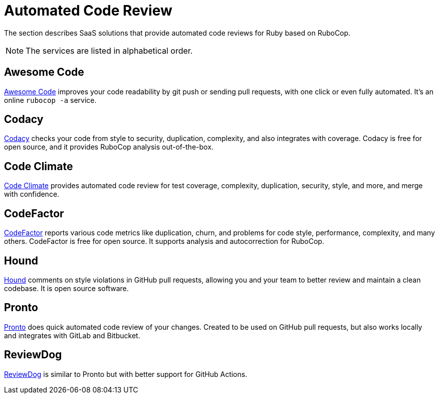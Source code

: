 = Automated Code Review

The section describes SaaS solutions that provide automated code reviews for Ruby based on RuboCop.

NOTE: The services are listed in alphabetical order.

== Awesome Code

https://awesomecode.io[Awesome Code] improves your code readability by git push or sending pull requests, with one click or even fully automated. It's an online `rubocop -a` service.

== Codacy

https://www.codacy.com/[Codacy] checks your code from style to security, duplication, complexity, and also integrates with coverage.
Codacy is free for open source, and it provides RuboCop analysis out-of-the-box.

== Code Climate

https://codeclimate.com/[Code Climate] provides automated code review for test coverage, complexity, duplication, security, style, and more, and merge with confidence.

== CodeFactor

https://www.codefactor.io[CodeFactor] reports various code metrics like duplication, churn, and problems for code style, performance, complexity, and many others. CodeFactor is free for open source. It supports analysis and autocorrection for RuboCop.

== Hound

https://houndci.com/[Hound] comments on style violations in GitHub pull requests, allowing you and your team to better review and maintain a clean codebase.
It is open source software.

== Pronto

https://github.com/prontolabs/pronto[Pronto] does quick automated code review of your changes. Created to be used on GitHub pull requests, but also works locally and integrates with GitLab and Bitbucket.

== ReviewDog

https://github.com/reviewdog/reviewdog[ReviewDog] is similar to Pronto but with better support for GitHub Actions.
